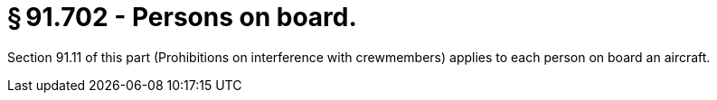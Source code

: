 # § 91.702 - Persons on board.

Section 91.11 of this part (Prohibitions on interference with crewmembers) applies to each person on board an aircraft.

